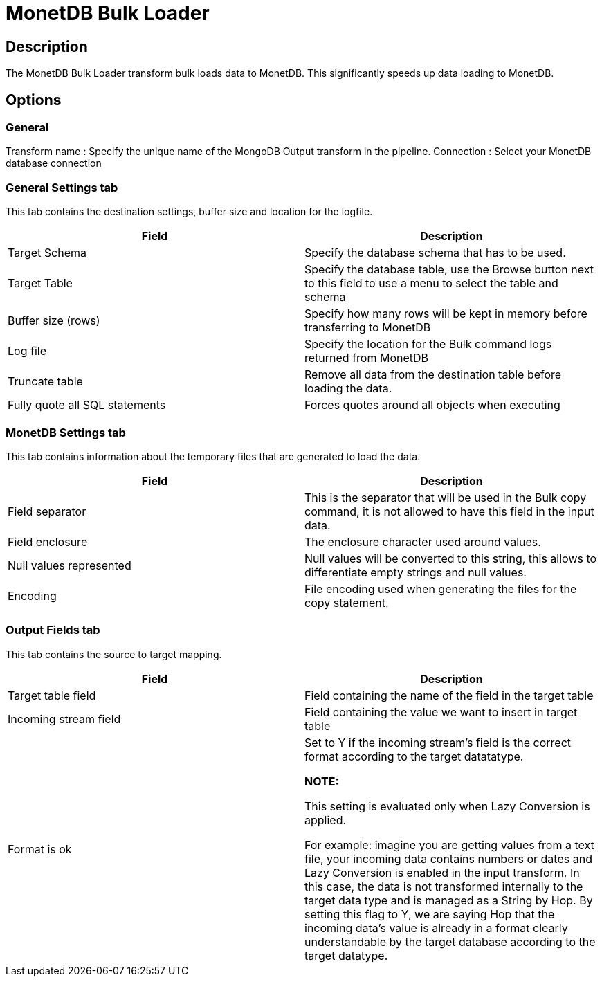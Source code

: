 ////
Licensed to the Apache Software Foundation (ASF) under one
or more contributor license agreements.  See the NOTICE file
distributed with this work for additional information
regarding copyright ownership.  The ASF licenses this file
to you under the Apache License, Version 2.0 (the
"License"); you may not use this file except in compliance
with the License.  You may obtain a copy of the License at
  http://www.apache.org/licenses/LICENSE-2.0
Unless required by applicable law or agreed to in writing,
software distributed under the License is distributed on an
"AS IS" BASIS, WITHOUT WARRANTIES OR CONDITIONS OF ANY
KIND, either express or implied.  See the License for the
specific language governing permissions and limitations
under the License.
////
:documentationPath: /pipeline/transforms/
:language: en_US
:description: The MonetDB Bulk Loader transform bulk loads data to MonetDB. This significantly speeds up data loading to MonetDB.

= MonetDB Bulk Loader

== Description

The MonetDB Bulk Loader transform bulk loads data to MonetDB. This significantly speeds up data loading to MonetDB.

== Options

=== General

Transform name : Specify the unique name of the MongoDB Output transform in the pipeline.
Connection : Select your MonetDB database connection

=== General Settings tab

This tab contains the destination settings, buffer size and location for the logfile.

|===
|Field|Description

|Target Schema
|Specify the database schema that has to be used.

|Target Table
|Specify the database table, use the Browse button next to this field to use a menu to select the table and schema

|Buffer size (rows)
|Specify how many rows will be kept in memory before transferring to MonetDB

|Log file
|Specify the location for the Bulk command logs returned from MonetDB

|Truncate table
|Remove all data from the destination table before loading the data.

|Fully quote all SQL statements
|Forces quotes around all objects when executing

|===

=== MonetDB Settings tab

This tab contains information about the temporary files that are generated to load the data.



|===
|Field|Description

|Field separator
|This is the separator that will be used in the Bulk copy command, it is not allowed to have this field in the input data.

|Field enclosure
|The enclosure character used around values.

|Null values represented
|Null values will be converted to this string, this allows to differentiate empty strings and null values.

|Encoding
|File encoding used when generating the files for the copy statement.


|===

=== Output Fields tab

This tab contains the source to target mapping.

|===
|Field|Description

|Target table field
|Field containing the name of the field in the target table

|Incoming stream field
|Field containing the value we want to insert in target table

|Format is ok
|Set to Y if the incoming stream's field is the correct format according to the target datatatype.

*NOTE:*

This setting is evaluated only when Lazy Conversion is applied.

For example: imagine you are getting values from a text file, your incoming data contains numbers or dates and Lazy Conversion is enabled in the input transform. In this case, the data is not transformed internally to the target data type and is managed as a String by Hop. By setting this flag to Y, we are saying Hop that the incoming data's value is already in a format clearly understandable by the target database according to the target datatype.

|===